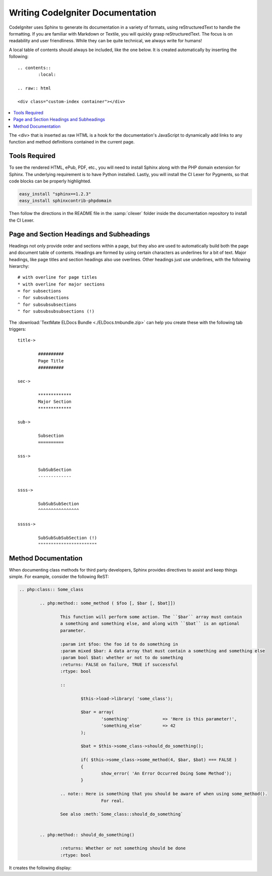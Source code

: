 #################################
Writing CodeIgniter Documentation
#################################

CodeIgniter uses Sphinx to generate its documentation in a variety of formats,
using reStructuredText to handle the formatting.  If you are familiar with
Markdown or Textile, you will quickly grasp reStructuredText.  The focus is
on readability and user friendliness.
While they can be quite technical, we always write for humans!

A local table of contents should always be included, like the one below.
It is created automatically by inserting the following:

::

	.. contents::
		:local:

	.. raw:: html

  	<div class="custom-index container"></div>

.. contents::
  :local:

.. raw:: html

  <div class="custom-index container"></div>

The <div> that is inserted as raw HTML is a hook for the documentation's
JavaScript to dynamically add links to any function and method definitions
contained in the current page.

**************
Tools Required
**************

To see the rendered HTML, ePub, PDF, etc., you will need to install Sphinx
along with the PHP domain extension for Sphinx.  The underlying requirement
is to have Python installed.  Lastly, you will install the CI Lexer for
Pygments, so that code blocks can be properly highlighted.

.. code-block:: bash

	easy_install "sphinx==1.2.3"
	easy_install sphinxcontrib-phpdomain

Then follow the directions in the README file in the :samp:`cilexer` folder
inside the documentation repository to install the CI Lexer.



*****************************************
Page and Section Headings and Subheadings
*****************************************

Headings not only provide order and sections within a page, but they also
are used to automatically build both the page and document table of contents.
Headings are formed by using certain characters as underlines for a bit of
text.  Major headings, like page titles and section headings also use
overlines.  Other headings just use underlines, with the following hierarchy::

	# with overline for page titles
	* with overline for major sections
	= for subsections
	- for subsubsections
	^ for subsubsubsections
	" for subsubsubsubsections (!)

The :download:`TextMate ELDocs Bundle <./ELDocs.tmbundle.zip>` can help you
create these with the following tab triggers::

	title->

		##########
		Page Title
		##########

	sec->

		*************
		Major Section
		*************

	sub->

		Subsection
		==========

	sss->

		SubSubSection
		-------------

	ssss->

		SubSubSubSection
		^^^^^^^^^^^^^^^^

	sssss->

		SubSubSubSubSection (!)
		"""""""""""""""""""""""




********************
Method Documentation
********************

When documenting class methods for third party developers, Sphinx provides
directives to assist and keep things simple.  
For example, consider the following ReST:

.. code-block:: rst

	.. php:class:: Some_class

		.. php:method:: some_method ( $foo [, $bar [, $bat]])

			This function will perform some action. The ``$bar`` array must contain
			a something and something else, and along with ``$bat`` is an optional
			parameter.

			:param int $foo: the foo id to do something in
			:param mixed $bar: A data array that must contain a something and something else
			:param bool $bat: whether or not to do something
			:returns: FALSE on failure, TRUE if successful
			:rtype: bool

			::

				$this->load->library( 'some_class');

				$bar = array(
					'something'		=> 'Here is this parameter!',
					'something_else'	=> 42
				);

				$bat = $this->some_class->should_do_something();

				if( $this->some_class->some_method(4, $bar, $bat) === FALSE )
				{
					show_error( 'An Error Occurred Doing Some Method');
				}

			.. note:: Here is something that you should be aware of when using some_method().
					For real.

			See also :meth:`Some_class::should_do_something`


		.. php:method:: should_do_something()

			:returns: Whether or not something should be done
			:rtype: bool


It creates the following display:

.. php:class:: Some_class


	.. php:method:: some_method ( $foo [, $bar [, $bat]])

		This function will perform some action. The ``$bar`` array must contain
		a something and something else, and along with ``$bat`` is an optional
		parameter.

		:param int $foo: the foo id to do something in
		:param mixed $bar: A data array that must contain a something and something else
		:param bool $bat: whether or not to do something
		:returns: FALSE on failure, TRUE if successful
		:rtype: bool

		::

			$this->load->library( 'some_class');

			$bar = array(
				'something'		=> 'Here is this parameter!',
				'something_else'	=> 42
			);

			$bat = $this->some_class->should_do_something();

			if( $this->some_class->some_method(4, $bar, $bat) === FALSE )
			{
				show_error( 'An Error Occurred Doing Some Method');
			}

		.. note:: Here is something that you should be aware of when using some_method().
				For real.

		See also :meth:`Some_class::should_do_something`


	.. php:method:: should_do_something()

		:returns: Whether or not something should be done
		:rtype: bool